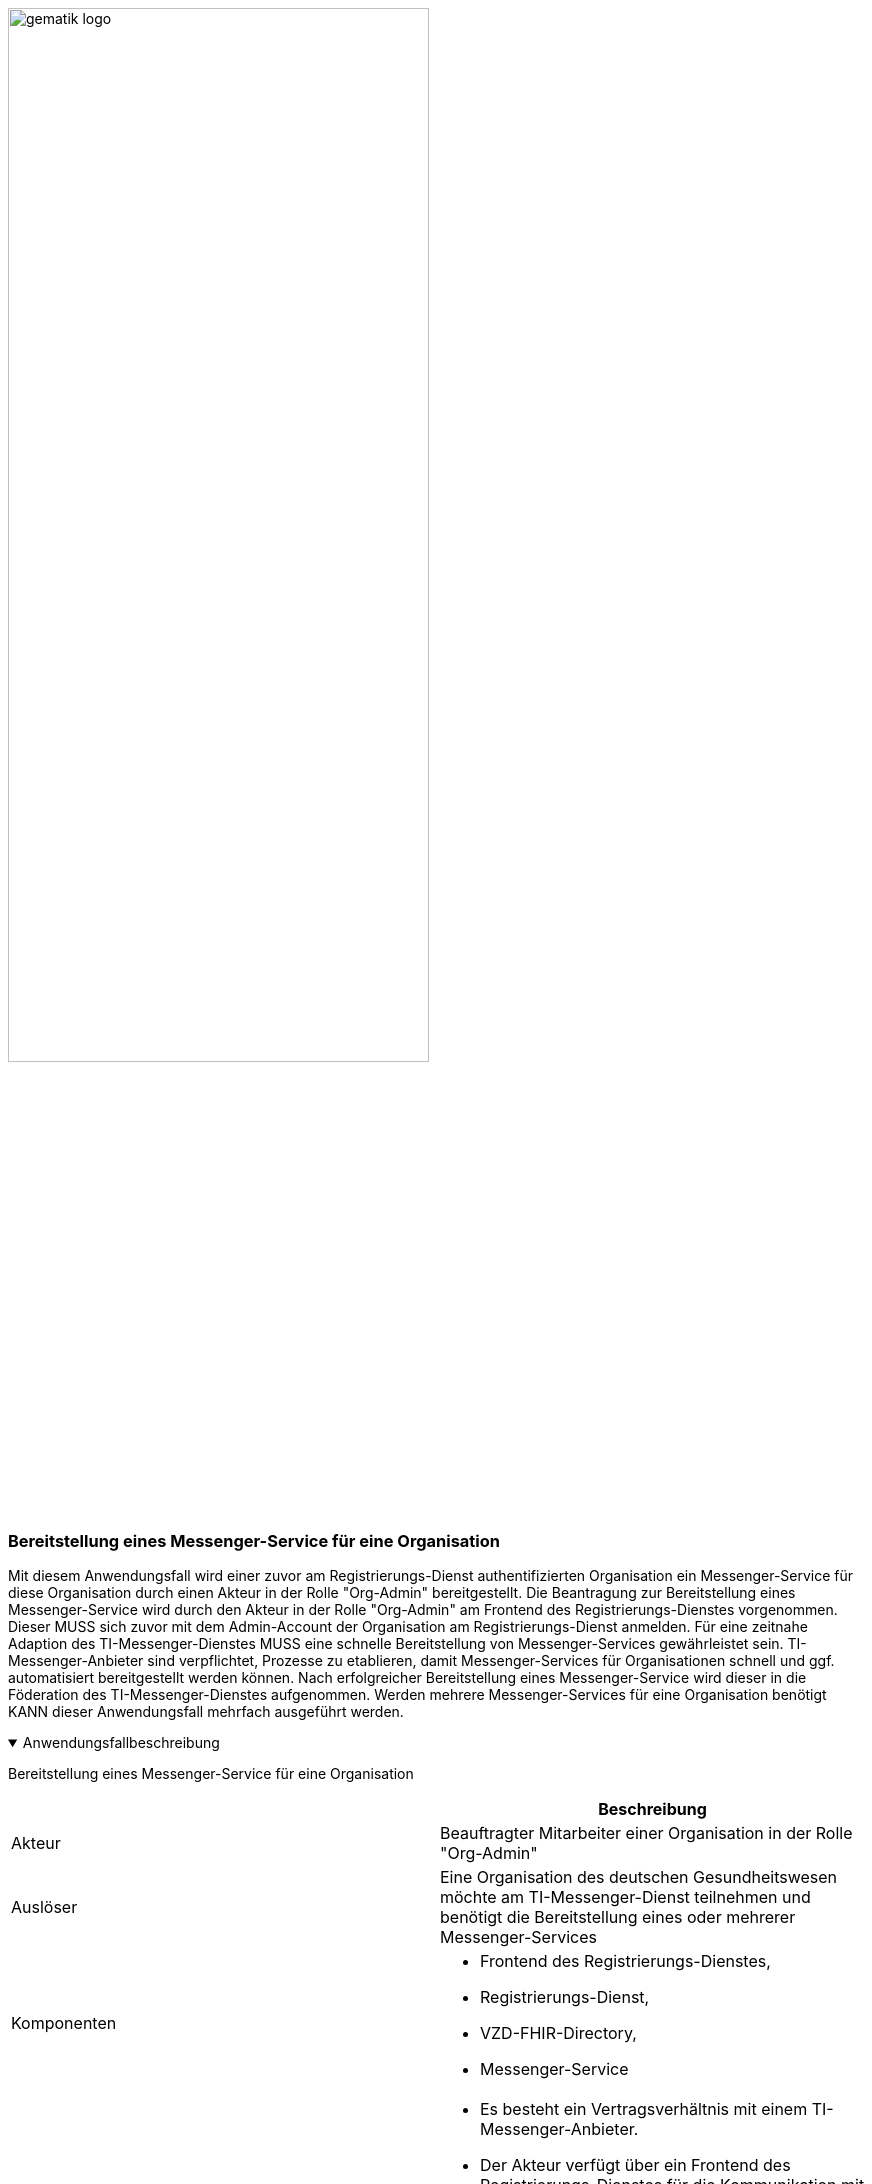 ifdef::env-github[]
:tip-caption: :bulb:
:note-caption: :information_source:
:important-caption: :heavy_exclamation_mark:
:caution-caption: :fire:
:warning-caption: :warning:
endif::[]

:imagesdir: ../../images

image:gematik_logo.svg[width=70%]

=== Bereitstellung eines Messenger-Service für eine Organisation
Mit diesem Anwendungsfall wird einer zuvor am Registrierungs-Dienst authentifizierten Organisation ein Messenger-Service für diese Organisation durch einen Akteur in der Rolle "Org-Admin" bereitgestellt. Die Beantragung zur Bereitstellung eines Messenger-Service wird durch den Akteur in der Rolle "Org-Admin" am Frontend des Registrierungs-Dienstes vorgenommen. Dieser MUSS sich zuvor mit dem Admin-Account der Organisation am Registrierungs-Dienst anmelden. Für eine zeitnahe Adaption des TI-Messenger-Dienstes MUSS eine schnelle Bereitstellung von Messenger-Services gewährleistet sein. TI-Messenger-Anbieter sind verpflichtet, Prozesse zu etablieren, damit Messenger-Services für Organisationen schnell und ggf. automatisiert bereitgestellt werden können. Nach erfolgreicher Bereitstellung eines Messenger-Service wird dieser in die Föderation des TI-Messenger-Dienstes aufgenommen. Werden mehrere Messenger-Services für eine Organisation benötigt KANN dieser Anwendungsfall mehrfach ausgeführt werden.

.Anwendungsfallbeschreibung
[%collapsible%open]
====
[caption=]
Bereitstellung eines Messenger-Service für eine Organisation
[%header, cols="1,1"]
|===
| |Beschreibung
|Akteur |Beauftragter Mitarbeiter einer Organisation in der Rolle "Org-Admin"
|Auslöser |Eine Organisation des deutschen Gesundheitswesen möchte am TI-Messenger-Dienst teilnehmen und benötigt die Bereitstellung eines oder mehrerer Messenger-Services
|Komponenten a|
              * Frontend des Registrierungs-Dienstes, 
              * Registrierungs-Dienst, 
              * VZD-FHIR-Directory,
              * Messenger-Service 
|Vorbedingungen a| 
                  * Es besteht ein Vertragsverhältnis mit einem TI-Messenger-Anbieter.
                  * Der Akteur verfügt über ein Frontend des Registrierungs-Dienstes für die Kommunikation mit dem Registrierungs-Dienst.
                  * Das verwendete Frontend des Registrierungs-Dienstes ist beim zentralen IDP-Dienst registriert.
                  * Die Organisation ist erfolgreich beim Registrierungs-Dienst authentifiziert und ein Admin-Account ist vorhanden.
                  * Der Registrierungs-Dienst kann sich beim VZD-FHIR-Directory Server für Schreibzugriffe mit OAuth2 authentisieren.
|Eingangsdaten |Admin-Account, Identität der Organisation (SMC-B)
|Ergebnis a|
            * Der Messenger-Service für die Organisation wurde erstellt.
            * Die Matrix-Domain des neuen Messenger-Services wurde als Endpunkt im VZD-FHIR-Directory eingetragen und in die Föderation aufgenommen.
|Ausgangsdaten |Neuer Messenger-Service für die Organisation, Status
|===
====
.Sequenzdiagramm
[%collapsible%open]
====
++++
<p align="center">
  <img width="60%" src=../../images/diagrams/TI-Messenger-Dienst/Ressourcen/UC_10060_Seq.svg>
</p>
++++
====